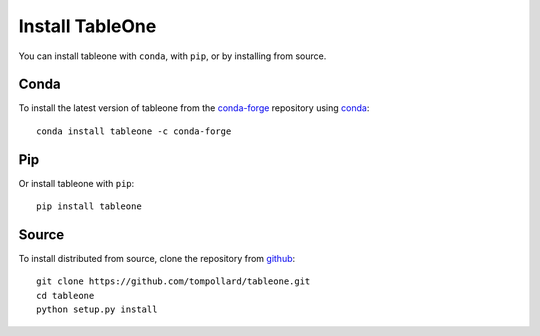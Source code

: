 Install TableOne
================

You can install tableone with ``conda``, with ``pip``, or by installing
from source.

Conda
-----

To install the latest version of tableone from the
`conda-forge <https://conda-forge.github.io/>`_ repository using
`conda <https://www.anaconda.com/downloads>`_::

    conda install tableone -c conda-forge

Pip
---

Or install tableone with ``pip``::

    pip install tableone

Source
------

To install distributed from source, clone the repository from `github
<https://github.com/tompollard/tableone>`_::

    git clone https://github.com/tompollard/tableone.git
    cd tableone
    python setup.py install
